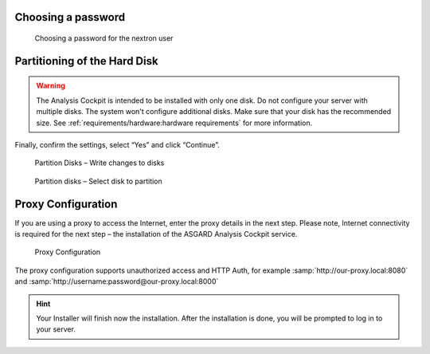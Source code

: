 .. Index:: Other Installer Steps

Choosing a password
-------------------

.. figure:: ../images/asgard_iso_installer_password.png
   :alt: Choosing a password

   Choosing a password for the nextron user

Partitioning of the Hard Disk
-----------------------------

.. warning:: 
   The Analysis Cockpit is intended to be installed with
   only one disk. Do not configure your server with
   multiple disks. The system won't configure additional
   disks. Make sure that your disk has the recommended
   size. See :ref:`requirements/hardware:hardware requirements`
   for more information.

Finally, confirm the settings, select “Yes” and click “Continue”.

.. figure:: ../images/asgard_iso_installer_disk.png
   :alt: Partition Disks - Write changes to disks 

   Partition Disks – Write changes to disks

.. figure:: ../images/asgard_iso_installer_disk2.png
   :alt: Partition disks - Select disk to partition

   Partition disks – Select disk to partition

Proxy Configuration
-------------------

If you are using a proxy to access the Internet, enter the proxy details
in the next step. Please note, Internet connectivity is required for the
next step – the installation of the ASGARD Analysis Cockpit service.

.. figure:: ../images/asgard_iso_installer_proxy.png
   :alt: Proxy Configuration 

   Proxy Configuration

The proxy configuration supports unauthorized access and HTTP Auth, for
example :samp:`http://our-proxy.local:8080` and :samp:`http://username:password@our-proxy.local:8000`

.. hint:: 
    Your Installer will finish now the installation. After the
    installation is done, you will be prompted to log in to your
    server.